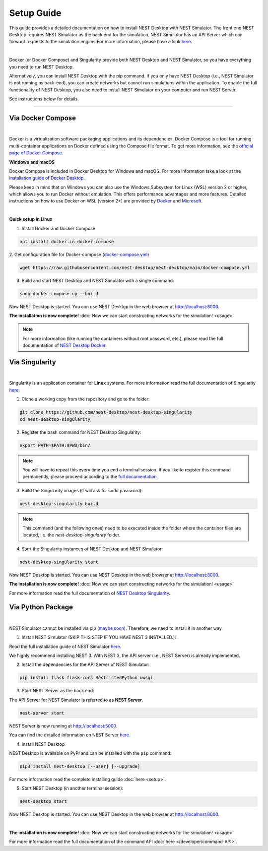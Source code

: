 Setup Guide
===========


This guide provides a detailed documentation on how to install NEST Desktop with NEST Simulator.
The front end NEST Desktop requires NEST Simulator as the back end for the simulation.
NEST Simulator has an API Server which can forward requests to the simulation engine.
For more information, please have a look `here <https://nest-simulator.readthedocs.io/en/stable/nest_server.html>`__.


.. image:: ../_static/img/installation-guide.png
  :width: 100%
  :target: #setup-guide

|

Docker (or Docker Compose) and Singularity provide both NEST Desktop and NEST Simulator,
so you have everything you need to run NEST Desktop.

Alternatively, you can install NEST Desktop with the pip command.
If you only have NEST Desktop (i.e., NEST Simulator is not running as back-end),
you can create networks but cannot run simulations within the application.
To enable the full functionality of NEST Desktop,
you also need to install NEST Simulator on your computer and run NEST Server.

See instructions below for details.

||||

Via Docker Compose |linux| |windows| |apple|
--------------------------------------------

.. image:: ../_static/img/logo/docker-compose-logo.png
  :width: 240px
  :target: #via-docker

|

Docker is a virtualization software packaging applications and its dependencies.
Docker Compose is a tool for running multi-container applications on Docker defined using the Compose file format.
To get more information, see the `official page of Docker Compose <https://github.com/docker/compose>`__.


**Windows** |windows| **and macOS** |apple|

Docker Compose is included in Docker Desktop for Windows and macOS.
For more information take a look at the `installation guide of Docker Desktop <https://www.docker.com/get-started>`__.

Please keep in mind that on Windows you can also use the Windows Subsystem for Linux (WSL) version 2 or higher,
which allows you to run Docker without emulation.
This offers performance advantages and more features.
Detailed instructions on how to use Docker on WSL (version 2+) are provided by
`Docker <https://docs.docker.com/desktop/windows/wsl/>`__ and
`Microsoft <https://docs.microsoft.com/en-us/windows/wsl/tutorials/wsl-containers>`__.

|

**Quick setup in Linux** |linux|

1. Install Docker and Docker Compose

.. code-block:: bash

  apt install docker.io docker-compose

2. Get configuration file for Docker-compose
(`docker-compose.yml <https://raw.githubusercontent.com/nest-desktop/nest-desktop/main/docker-compose.yml>`__)

.. code-block:: bash

  wget https://raw.githubusercontent.com/nest-desktop/nest-desktop/main/docker-compose.yml

3. Build and start NEST Desktop and NEST Simulator with a single command:

.. code-block:: bash

  sudo docker-compose up --build

Now NEST Desktop is started.
You can use NEST Desktop in the web browser at http://localhost:8000.

**The installation is now complete!**
:doc:`Now we can start constructing networks for the simulation! <usage>`

.. note::
  For more information (like running the containers without root password, etc.),
  please read the full documentation of `NEST Desktop Docker <https://github.com/nest-desktop/nest-desktop-docker>`__.


Via Singularity |linux|
-----------------------

.. image:: ../_static/img/logo/singularity-logo.svg
  :width: 240px
  :target: #via-singularity

|

Singularity is an application container for **Linux** systems.
For more information read the full documentation of Singularity
`here <https://sylabs.io/docs/>`__.

1. Clone a working copy from the repository and go to the folder:

.. code-block:: bash

  git clone https://github.com/nest-desktop/nest-desktop-singularity
  cd nest-desktop-singularity

2. Register the bash command for NEST Desktop Singularity:

.. code-block:: bash

  export PATH=$PATH:$PWD/bin/

.. note::
  You will have to repeat this every time you end a terminal session.
  If you like to register this command permanently,
  please proceed according to the `full documentation <https://github.com/nest-desktop/nest-desktop-singularity>`__.

3. Build the Singularity images (it will ask for sudo password):

.. code-block:: bash

  nest-desktop-singularity build

.. note::
  This command (and the following ones) need to be executed inside the folder where the container files are located,
  i.e. the `nest-desktop-singularity` folder.

4. Start the Singularity instances of NEST Desktop and NEST Simulator:

.. code-block:: bash

  nest-desktop-singularity start

Now NEST Desktop is started.
You can use NEST Desktop in the web browser at http://localhost:8000.

**The installation is now complete!**
:doc:`Now we can start constructing networks for the simulation! <usage>`

For more information read the full documentation of `NEST Desktop Singularity <https://github.com/nest-desktop/nest-desktop-singularity>`__.



Via Python Package |linux| |windows| |apple|
--------------------------------------------

.. image:: ../_static/img/logo/pypi-logo.svg
  :width: 240px
  :target: #via-python-package

|

NEST Simulator cannot be installed via pip (`maybe soon <https://github.com/nest/nest-simulator/pull/2073>`__).
Therefore, we need to install it in another way.

1. Install NEST Simulator (SKIP THIS STEP IF YOU HAVE NEST 3 INSTALLED.):

Read the full installation guide of NEST Simulator
`here <https://nest-simulator.readthedocs.io/en/latest/installation/index.html>`__.

We highly recommend installing NEST 3. With NEST 3, the API server (i.e., NEST Server) is already implemented.

2. Install the dependencies for the API Server of NEST Simulator:

.. code-block:: bash

  pip install flask flask-cors RestrictedPython uwsgi

3. Start NEST Server as the back end:

The API Server for NEST Simulator is referred to as **NEST Server**.

.. code-block:: bash

  nest-server start

NEST Server is now running at http://localhost:5000.

You can find the detailed information on NEST Server `here <https://nest-simulator.readthedocs.io/en/stable/nest_server.html>`__.

4. Install NEST Desktop

NEST Desktop is available on PyPI and can be installed with the ``pip`` command:

.. code-block:: bash

  pip3 install nest-desktop [--user] [--upgrade]

For more information read the complete installing guide :doc:`here <setup>`.

5. Start NEST Desktop (in another terminal session):

.. code-block:: bash

  nest-desktop start

Now NEST Desktop is started.
You can use NEST Desktop in the web browser at http://localhost:8000.

|

**The installation is now complete!**
:doc:`Now we can start constructing networks for the simulation! <usage>`

For more information read the full documentation of the command API :doc:`here </developer/command-API>`.


.. |apple| image:: ../_static/img/icons/apple.svg
  :width: 24px
  :alt: apple
  :target: #

.. |linux| image:: ../_static/img/icons/linux.svg
  :width: 24px
  :alt: linux
  :target: #

.. |windows| image:: ../_static/img/icons/windows.svg
  :width: 24px
  :alt: windows
  :target: #
